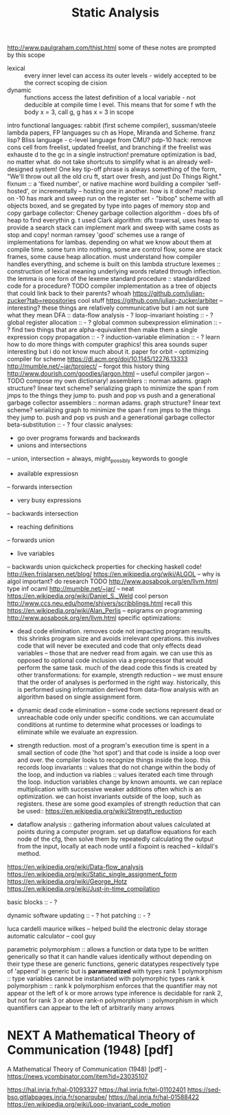 #+TITLE: Static Analysis

http://www.paulgraham.com/thist.html some of these notes are prompted by this
scope
- lexical :: every inner level can access its outer levels - widely accepted to be the correct scoping de    cision
- dynamic :: functions access the latest definition of a local variable - not deducible at compile time l    evel. This means that for some f wth the body x = 3, call g, g has x = 3 in scope
intro functional languages: rabbit (first scheme compiler), sussman/steele lambda papers, FP languages su    ch as Hope, Miranda and Scheme. franz lisp? Bliss language - c-level language from CMU?
pdp-10 hack: remove cons cell from freelist, updated freelist, and branching if the freelist was exhauste    d to the gc in a single instruction!
premature optimization is bad, no matter what. do not take shortcuts to simplify what is an already well-    designed system! One key tip-off phrase is always something of the form, "We'll throw out all the old cru    ft, start over fresh, and just Do Things Right."
fixnum :: a 'fixed number', or native machine word building a compiler 'self-hosted', or incrementally -- hosting one in another. how is it done?
maclisp on -10 has mark and sweep run on the register set - "bibop" scheme with all objects boxed, and se    gregated by type into pages of memory stop and copy garbage collector: Cheney garbage collection algorithm - does bfs of heap to find everythin    g. t used Clark algorithm: dfs traversal, uses heap to provide a search stack
can implement mark and sweep with same costs as stop and copy! norman ramsey
'good' schemes use a range of implementations for lambas. depending on what we know about them at compile     time. some turn into nothing, some are control flow, some are stack frames, some cause heap allocation.     must understand how compiler handles everything, and scheme is built on this lambda structure
lexemes :: construction of lexical meaning underlying words related through inflection. the lemma is one     forn of the lexeme standard procedure :: standardized code for a procedure? TODO
compiler implementation as a tree of objects that could link back to their parents? whoah
https://github.com/julian-zucker?tab=repositories cool stuff https://github.com/julian-zucker/arbiter -- interesting?
these things are relatively communicative but i am not sure what they mean
DFA :: data-flow analysis - ? loop-invariant hoisting :: - ?
global register allocation :: - ? global common subexpression elimination :: - ? find two things that are alpha-equivalent then make them a     single expression
copy propagation :: - ? induction-variable elimination :: - ?
learn how to do more things with computer graphics! this area sounds super interesting but i do not know     much about it.
paper for orbit -- optimizing compiler for scheme https://dl.acm.org/doi/10.1145/12276.13333 http://mumble.net/~jar/tproject/ -- forgot this history thing
http://www.dourish.com/goodies/jargon.html -- useful compiler jargon -- TODO compose my own dictionary!
assemblers :: norman adams. graph structure? linear text scheme? serializing graph to minimize the span f    rom jmps to the things they jump to. push and pop vs push and a generational garbage collector
assemblers :: norman adams. graph structure? linear text scheme? serializing graph to minimize the span f    rom jmps to the things they jump to.
push and pop vs push and a generational garbage collector
beta-substitution :: - ?
four classic analyses:
- go over programs forwards and backwards
- unions and intersections
-- union, intersection = always, might_possibly
keywords to google
- available expressiosn
-- forwards intersection
- very busy expressions
-- backwards intersection
- reaching definitions
-- forwards union
- live variables
-- backwards union
quickcheck properties for checking haskell code!
http://ken.friislarsen.net/blog/
https://en.wikipedia.org/wiki/ALGOL -- why is algol important? do research TODO
http://www.aosabook.org/en/llvm.html
type inf ocaml
http://mumble.net/~jar/ -- neat
https://en.wikipedia.org/wiki/Daniel_S._Weld cool person
http://www.ccs.neu.edu/home/shivers/scribblings.html recall this
https://en.wikipedia.org/wiki/Alan_Perlis -- epigrams on programming
http://www.aosabook.org/en/llvm.html
specific optimizations:
- dead code elimination. removes code not impacting program results. this
  shrinks program size and avoids irrelevant operations. this involves code
  that will never be executed and code that only effects dead variables --
  those that are nedver read from again. we can use this as opposed to optional
  code inclusion via a preprocessor that would perform the same task. much
  of the dead code this finds is created by other transformations: for
  example, strength reduction -- we must ensure that the order of analyses is
  performed in the right way. historically, this is performed using
  information derived from data-flow analysis with an algorithm based on
  single assignment form.
 
- dynamic dead code elimination -- some code sections represent dead or
  unreachable code only under specific conditions. we can accumulate
  conditions at runtime to determine what processes or loadings to eliminate
  while we evaluate an expression.
- strength reduction. most of a program's execution time is spent in a small
  section of code (the 'hot spot') and that code is inside a loop over and over.
  the compiler looks to recognize things inside the loop. this records loop
  invariants :: values that do not change within the body of the loop, and
  induction va    riables :: values iterated each time through the loop.
  induction variables change by known amounts.  we     can replace
  multiplication with successive weaker additions often which is an
  optimization. we can hoist     invariants outside of the loop, such as
  registers. these are some good examples of strength reduction that can be
  used:: https://en.wikipedia.org/wiki/Strength_reduction

- dataflow analysis :: gathering information about values calculated at points
  during a computer program.     set up dataflow equations for each node of the
  cfg, then solve them by repeatedly calculating the output     from the input,
  locally at each node until a fixpoint is reached -- kildall's method.


https://en.wikipedia.org/wiki/Data-flow_analysis
https://en.wikipedia.org/wiki/Static_single_assignment_form
https://en.wikipedia.org/wiki/George_Hotz
https://en.wikipedia.org/wiki/Just-in-time_compilation


basic blocks :: - ?


dynamic software updating :: - ?
hot patching :: - ?

luca cardelli
maurice wilkes -- helped build the electronic delay storage automatic calculator
-- cool guy

parametric polymorphism :: allows a function or data type to be written
generically so that it can handle values identically without depending on
their type these are generic functions, generic datatypes respectively
type of 'append' is generic but is *parameratized* with types rank 1
polymorphism :: type variables cannot be instantiated with polymorphic types
rank k polymorphism :: rank k polymorphism enforces that the quantifier may not
appear ot the left of k or more arrows type inference is decidable
for rank 2, but not for rank 3 or above
rank-n polymorphism :: polymorphism in which quantifiers can appear to the left
of arbitrarily many arrows

* NEXT A Mathematical Theory of Communication (1948) [pdf]
SCHEDULED: <2020-05-01 Fri>

A Mathematical Theory of Communication (1948) [pdf] - https://news.ycombinator.com/item?id=23035107


https://hal.inria.fr/hal-01093327
https://hal.inria.fr/tel-01102401
https://sed-bso.gitlabpages.inria.fr/sonarqube/
https://hal.inria.fr/hal-01588422
https://en.wikipedia.org/wiki/Loop-invariant_code_motion
